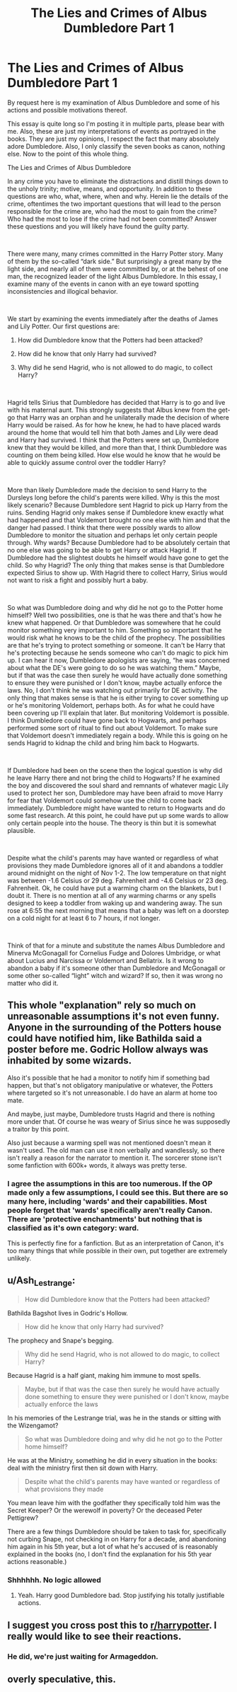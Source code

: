 #+TITLE: The Lies and Crimes of Albus Dumbledore Part 1

* The Lies and Crimes of Albus Dumbledore Part 1
:PROPERTIES:
:Author: tygershark15
:Score: 0
:DateUnix: 1563628581.0
:DateShort: 2019-Jul-20
:FlairText: Discussion
:END:
By request here is my examination of Albus Dumbledore and some of his actions and possible motivations thereof.

This essay is quite long so I'm posting it in multiple parts, please bear with me. Also, these are just my interpretations of events as portrayed in the books. They are just my opinions, I respect the fact that many absolutely adore Dumbledore. Also, I only classify the seven books as canon, nothing else. Now to the point of this whole thing.

The Lies and Crimes of Albus Dumbledore

In any crime you have to eliminate the distractions and distill things down to the unholy trinity; motive, means, and opportunity. In addition to these questions are who, what, where, when and why. Herein lie the details of the crime, oftentimes the two important questions that will lead to the person responsible for the crime are, who had the most to gain from the crime? Who had the most to lose if the crime had not been committed? Answer these questions and you will likely have found the guilty party.

​

There were many, many crimes committed in the Harry Potter story. Many of them by the so-called “dark side.” But surprisingly a great many by the light side, and nearly all of them were committed by, or at the behest of one man, the recognized leader of the light Albus Dumbledore. In this essay, I examine many of the events in canon with an eye toward spotting inconsistencies and illogical behavior.

​

We start by examining the events immediately after the deaths of James and Lily Potter. Our first questions are:

1. How did Dumbledore know that the Potters had been attacked?

2. How did he know that only Harry had survived?

3. Why did he send Hagrid, who is not allowed to do magic, to collect Harry?

​

Hagrid tells Sirius that Dumbledore has decided that Harry is to go and live with his maternal aunt. This strongly suggests that Albus knew from the get-go that Harry was an orphan and he unilaterally made the decision of where Harry would be raised. As for how he knew, he had to have placed wards around the home that would tell him that both James and Lily were dead and Harry had survived. I think that the Potters were set up, Dumbledore knew that they would be killed, and more than that, I think Dumbledore was counting on them being killed. How else would he know that he would be able to quickly assume control over the toddler Harry?

​

More than likely Dumbledore made the decision to send Harry to the Dursleys long before the child's parents were killed. Why is this the most likely scenario? Because Dumbledore sent Hagrid to pick up Harry from the ruins. Sending Hagrid only makes sense if Dumbledore knew exactly what had happened and that Voldemort brought no one else with him and that the danger had passed. I think that there were possibly wards to allow Dumbledore to monitor the situation and perhaps let only certain people through. Why wards? Because Dumbledore had to be absolutely certain that no one else was going to be able to get Harry or attack Hagrid. If Dumbledore had the slightest doubts he himself would have gone to get the child. So why Hagrid? The only thing that makes sense is that Dumbledore expected Sirius to show up. With Hagrid there to collect Harry, Sirius would not want to risk a fight and possibly hurt a baby.

​

So what was Dumbledore doing and why did he not go to the Potter home himself? Well two possibilities, one is that he was there and that's how he knew what happened. Or that Dumbledore was somewhere that he could monitor something very important to him. Something so important that he would risk what he knows to be the child of the prophecy. The possibilities are that he's trying to protect something or someone. It can't be Harry that he's protecting because he sends someone who can't do magic to pick him up. I can hear it now, Dumbledore apologists are saying, “he was concerned about what the DE's were going to do so he was watching them.” Maybe, but if that was the case then surely he would have actually done something to ensure they were punished or I don't know, maybe actually enforce the laws. No, I don't think he was watching out primarily for DE activity. The only thing that makes sense is that he is either trying to cover something up or he's monitoring Voldemort, perhaps both. As for what he could have been covering up I'll explain that later. But monitoring Voldemort is possible. I think Dumbledore could have gone back to Hogwarts, and perhaps performed some sort of ritual to find out about Voldemort. To make sure that Voldemort doesn't immediately regain a body. While this is going on he sends Hagrid to kidnap the child and bring him back to Hogwarts.

​

If Dumbledore had been on the scene then the logical question is why did he leave Harry there and not bring the child to Hogwarts? If he examined the boy and discovered the soul shard and remnants of whatever magic Lily used to protect her son, Dumbledore may have been afraid to move Harry for fear that Voldemort could somehow use the child to come back immediately. Dumbledore might have wanted to return to Hogwarts and do some fast research. At this point, he could have put up some wards to allow only certain people into the house. The theory is thin but it is somewhat plausible.

​

Despite what the child's parents may have wanted or regardless of what provisions they made Dumbledore ignores all of it and abandons a toddler around midnight on the night of Nov 1-2. The low temperature on that night was between -1.6 Celsius or 29 deg. Fahrenheit and -4.6 Celsius or 23 deg. Fahrenheit. Ok, he could have put a warming charm on the blankets, but I doubt it. There is no mention at all of any warming charms or any spells designed to keep a toddler from waking up and wandering away. The sun rose at 6:55 the next morning that means that a baby was left on a doorstep on a cold night for at least 6 to 7 hours, if not longer.

​

Think of that for a minute and substitute the names Albus Dumbledore and Minerva McGonagall for Cornelius Fudge and Dolores Umbridge, or what about Lucius and Narcissa or Voldemort and Bellatrix. Is it wrong to abandon a baby if it's someone other than Dumbledore and McGonagall or some other so-called “light” witch and wizard? If so, then it was wrong no matter who did it.


** This whole "explanation" rely so much on unreasonable assumptions it's not even funny. Anyone in the surrounding of the Potters house could have notified him, like Bathilda said a poster before me. Godric Hollow always was inhabited by some wizards.

Also it's possible that he had a monitor to notify him if something bad happen, but that's not obligatory manipulative or whatever, the Potters where targeted so it's not unreasonable. I do have an alarm at home too mate.

And maybe, just maybe, Dumbledore trusts Hagrid and there is nothing more under that. Of course he was weary of Sirius since he was supposedly a traitor by this point.

Also just because a warming spell was not mentioned doesn't mean it wasn't used. The old man can use it non verbally and wandlessly, so there isn't really a reason for the narrator to mention it. The sorcerer stone isn't some fanfiction with 600k+ words, it always was pretty terse.
:PROPERTIES:
:Author: RoyTellier
:Score: 13
:DateUnix: 1563633759.0
:DateShort: 2019-Jul-20
:END:

*** I agree the assumptions in this are too numerous. If the OP made only a few assumptions, I could see this. But there are so many here, including 'wards' and their capabilities. Most people forget that 'wards' specifically aren't really Canon. There are 'protective enchantments' but nothing that is classified as it's own category: ward.

This is perfectly fine for a fanfiction. But as an interpretation of Canon, it's too many things that while possible in their own, put together are extremely unlikely.
:PROPERTIES:
:Author: countef42
:Score: 4
:DateUnix: 1563643248.0
:DateShort: 2019-Jul-20
:END:


** u/Ash_Lestrange:
#+begin_quote
  How did Dumbledore know that the Potters had been attacked?
#+end_quote

Bathilda Bagshot lives in Godric's Hollow.

#+begin_quote
  How did he know that only Harry had survived?
#+end_quote

The prophecy and Snape's begging.

#+begin_quote
  Why did he send Hagrid, who is not allowed to do magic, to collect Harry?
#+end_quote

Because Hagrid is a half giant, making him immune to most spells.

#+begin_quote
  Maybe, but if that was the case then surely he would have actually done something to ensure they were punished or I don't know, maybe actually enforce the laws
#+end_quote

In his memories of the Lestrange trial, was he in the stands or sitting with the Wizengamot?

#+begin_quote
  So what was Dumbledore doing and why did he not go to the Potter home himself?
#+end_quote

He was at the Ministry, something he did in every situation in the books: deal with the ministry first then sit down with Harry.

#+begin_quote
  Despite what the child's parents may have wanted or regardless of what provisions they made
#+end_quote

You mean leave him with the godfather they specifically told him was the Secret Keeper? Or the werewolf in poverty? Or the deceased Peter Pettigrew?

There are a few things Dumbledore should be taken to task for, specifically not curbing Snape, not checking in on Harry for a decade, and abandoning him again in his 5th year, but a lot of what he's accused of is reasonably explained in the books (no, I don't find the explanation for his 5th year actions reasonable.)
:PROPERTIES:
:Author: Ash_Lestrange
:Score: 14
:DateUnix: 1563632843.0
:DateShort: 2019-Jul-20
:END:

*** Shhhhhh. No logic allowed
:PROPERTIES:
:Author: Bleepbloopbotz2
:Score: 8
:DateUnix: 1563632976.0
:DateShort: 2019-Jul-20
:END:

**** Yeah. Harry good Dumbledore bad. Stop justifying his totally justifiable actions.
:PROPERTIES:
:Author: RoyTellier
:Score: 3
:DateUnix: 1563633204.0
:DateShort: 2019-Jul-20
:END:


** I suggest you cross post this to [[/r/harrypotter][r/harrypotter]]. I really would like to see their reactions.
:PROPERTIES:
:Author: InquisitorCOC
:Score: 6
:DateUnix: 1563629530.0
:DateShort: 2019-Jul-20
:END:

*** He did, we're just waiting for Armageddon.
:PROPERTIES:
:Author: harryredditalt
:Score: 1
:DateUnix: 1563645905.0
:DateShort: 2019-Jul-20
:END:


** overly speculative, this.
:PROPERTIES:
:Author: c-rockett88
:Score: 2
:DateUnix: 1563636012.0
:DateShort: 2019-Jul-20
:END:
